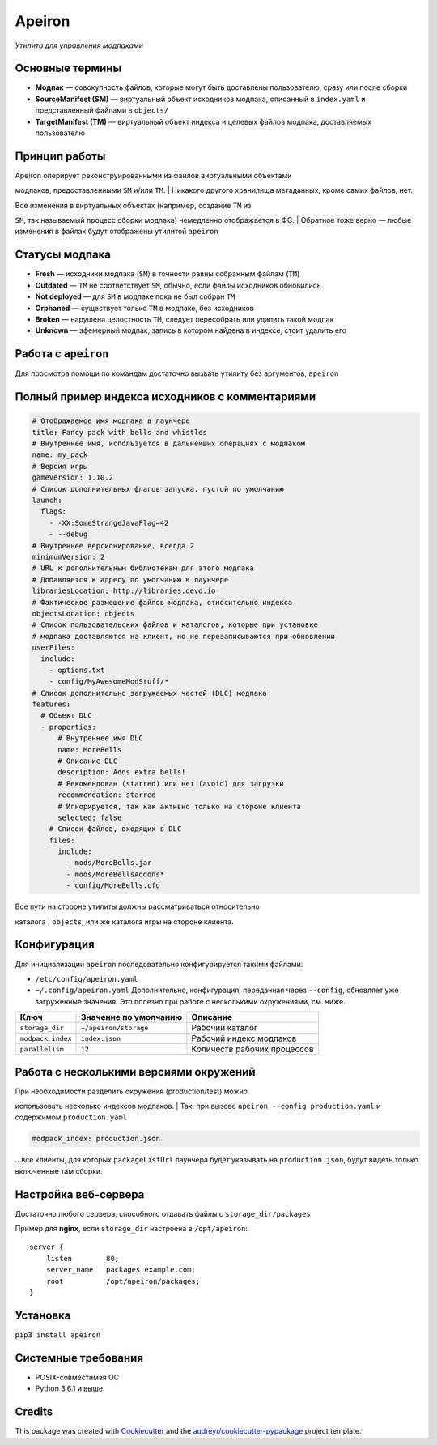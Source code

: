 =======
Apeiron
=======

*Утилита для управления модпаками*

.. image:: https://img.shields.io/pypi/pyversions/apeiron.svg
    :target: https://pypi.python.org/pypi/apeiron
.. image:: https://img.shields.io/pypi/v/apeiron.svg
    :target: https://pypi.python.org/pypi/apeiron
.. image:: https://coveralls.io/repos/github/Orhideous/apeiron/badge.svg?branch=master
    :target: https://coveralls.io/github/Orhideous/apeiron?branch=master
.. image:: https://img.shields.io/travis/Orhideous/apeiron.svg
    :target: https://travis-ci.org/Orhideous/apeiron
.. image:: https://pyup.io/repos/github/Orhideous/apeiron/shield.svg
    :target: https://pyup.io/repos/github/Orhideous/apeiron/


Основные термины
----------------

-  **Модпак** — совокупность файлов, которые могут быть доставлены
   пользователю, сразу или после сборки
-  **SourceManifest (SM)** — виртуальный объект исходников модпака,
   описанный в ``index.yaml`` и представленный файлами в ``objects/``
-  **TargetManifest (TM)** — виртуальный объект индекса и целевых файлов
   модпака, доставляемых пользователю

Принцип работы
--------------

| Apeiron оперирует реконструированными из файлов виртуальными объектами
модпаков, предоставленными ``SM`` и/или ``TM``.
| Никакого другого хранилища метаданных, кроме самих файлов, нет.

| Все изменения в виртуальных объектах (например, создание ``TM`` из
``SM``, так называемый процесс сборки модпака) немедленно отображается в
ФС.
| Обратное тоже верно — любые изменения в файлах будут отображены
утилитой ``apeiron``

Статусы модпака
---------------

-  **Fresh** — исходники модпака (``SM``) в точности равны собранным
   файлам (``TM``)
-  **Outdated** — ``TM`` не соответствует ``SM``, обычно, если файлы
   исходников обновились
-  **Not deployed** — для ``SM`` в модпаке пока не был собран ``TM``
-  **Orphaned** — существует только ``TM`` в модпаке, без исходников
-  **Broken** — нарушена целостность ``TM``, следует пересобрать или
   удалить такой модпак
-  **Unknown** — эфемерный модпак, запись в котором найдена в индексе,
   стоит удалить его

Работа с ``apeiron``
--------------------

Для просмотра помощи по командам достаточно вызвать утилиту без
аргументов, ``apeiron``

Полный пример индекса исходников с комментариями
------------------------------------------------

.. code:: yaml

    # Отображаемое имя модпака в лаунчере
    title: Fancy pack with bells and whistles
    # Внутреннее имя, используется в дальнейших операциях с модпаком
    name: my_pack
    # Версия игры
    gameVersion: 1.10.2
    # Список дополнительных флагов запуска, пустой по умолчанию
    launch:
      flags:
        - -XX:SomeStrangeJavaFlag=42
        - --debug
    # Внутреннее версионирование, всегда 2
    minimumVersion: 2
    # URL к дополнительным библиотекам для этого модпака
    # Добавляется к адресу по умолчанию в лаунчере
    librariesLocation: http://libraries.devd.io
    # Фактическое размещение файлов модпака, относительно индекса
    objectsLocation: objects
    # Список пользовательских файлов и каталогов, которые при установке
    # модпака доставляются на клиент, но не перезаписываются при обновлении
    userFiles:
      include:
        - options.txt
        - config/MyAwesomeModStuff/*
    # Список дополнительно загружаемых частей (DLC) модпака
    features:
      # Объект DLC
      - properties:
          # Внутреннее имя DLC
          name: MoreBells
          # Описание DLC
          description: Adds extra bells!
          # Рекомендован (starred) или нет (avoid) для загрузки
          recommendation: starred
          # Игнорируется, так как активно только на стороне клиента
          selected: false
        # Список файлов, входящих в DLС
        files:
          include:
            - mods/MoreBells.jar
            - mods/MoreBellsAddons*
            - config/MoreBells.cfg

| Все пути на стороне утилиты должны рассматриваться относительно
каталога
| ``objects``, или же каталога игры на стороне клиента.

Конфигурация
------------

Для инициализации ``apeiron`` последовательно конфигурируется такими
файлами:

-  ``/etc/config/apeiron.yaml``
-  ``~/.config/apeiron.yaml``
   Дополнительно, конфигурация, переданная через ``--config``, обновляет
   уже загруженные значения.
   Это полезно при работе с несколькими окружениями, см. ниже.

+---------------------+-------------------------+-------------------------------+
| Ключ                | Значение по умолчанию   | Описание                      |
+=====================+=========================+===============================+
| ``storage_dir``     | ``~/apeiron/storage``   | Рабочий каталог               |
+---------------------+-------------------------+-------------------------------+
| ``modpack_index``   | ``index.json``          | Рабочий индекс модпаков       |
+---------------------+-------------------------+-------------------------------+
| ``parallelism``     | ``12``                  | Количеств рабочих процессов   |
+---------------------+-------------------------+-------------------------------+

Работа с несколькими версиями окружений
---------------------------------------

| При необходимости разделить окружения (production/test) можно
использовать несколько индексов модпаков.
| Так, при вызове ``apeiron --config production.yaml`` и содержимом
``production.yaml``

.. code:: yaml

    modpack_index: production.json

…все клиенты, для которых ``packageListUrl`` лаунчера будет указывать на
``production.json``, будут видеть только включенные там сборки.

Настройка веб-сервера
---------------------

Достаточно любого сервера, способного отдавать файлы с
``storage_dir/packages``

Пример для **nginx**, если ``storage_dir`` настроена в ``/opt/apeiron``:

::

    server {
        listen        80;
        server_name   packages.example.com;
        root          /opt/apeiron/packages;
    }

Установка
---------

``pip3 install apeiron``

Системные требования
--------------------

-  POSIX-совместимая ОС
-  Python 3.6.1 и выше


Credits
-------

This package was created with Cookiecutter_ and the `audreyr/cookiecutter-pypackage`_ project template.

.. _Cookiecutter: https://github.com/audreyr/cookiecutter
.. _`audreyr/cookiecutter-pypackage`: https://github.com/audreyr/cookiecutter-pypackage
